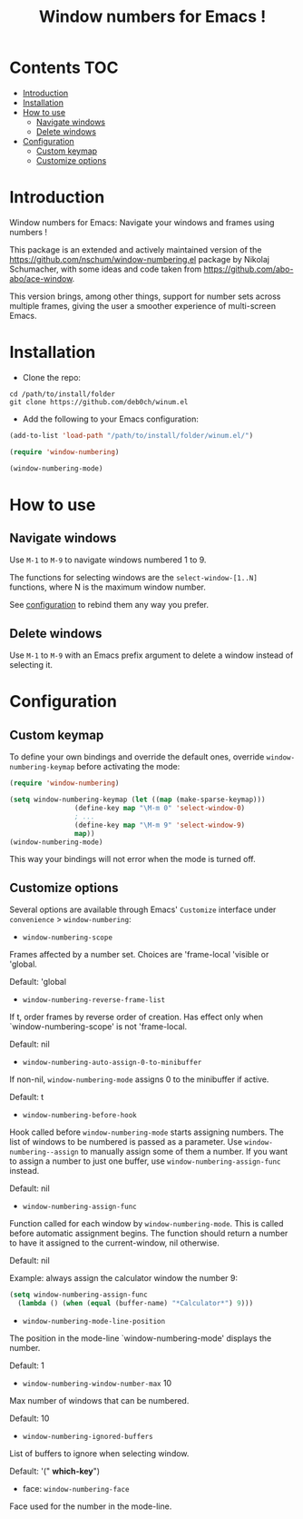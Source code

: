 [[https://github.com/syl20bnr/spacemacs][file:https://cdn.rawgit.com/syl20bnr/spacemacs/442d025779da2f62fc86c2082703697714db6514/assets/spacemacs-badge.svg]]

#+TITLE: Window numbers for Emacs !

* Contents :TOC:
 - [[#introduction][Introduction]]
 - [[#installation][Installation]]
 - [[#how-to-use][How to use]]
   - [[#navigate-windows][Navigate windows]]
   - [[#delete-windows][Delete windows]]
 - [[#configuration][Configuration]]
   - [[#custom-keymap][Custom keymap]]
   - [[#customize-options][Customize options]]

* Introduction
Window numbers for Emacs: Navigate your windows and frames using numbers !

This package is an extended and actively maintained version of the
https://github.com/nschum/window-numbering.el package by Nikolaj Schumacher,
with some ideas and code taken from https://github.com/abo-abo/ace-window.

This version brings, among other things, support for number sets across multiple
frames, giving the user a smoother experience of multi-screen Emacs.

* Installation

- Clone the repo:

#+BEGIN_SRC shell
  cd /path/to/install/folder
  git clone https://github.com/deb0ch/winum.el
#+END_SRC

- Add the following to your Emacs configuration:

#+BEGIN_SRC emacs-lisp
  (add-to-list 'load-path "/path/to/install/folder/winum.el/")

  (require 'window-numbering)

  (window-numbering-mode)
#+END_SRC


* How to use
** Navigate windows
Use ~M-1~ to ~M-9~ to navigate windows numbered 1 to 9.

The functions for selecting windows are the =select-window-[1..N]= functions,
where N is the maximum window number.

See [[#configuration][configuration]] to rebind them any way you prefer.

** Delete windows
Use ~M-1~ to ~M-9~ with an Emacs prefix argument to delete a window instead of
selecting it.

* Configuration
** Custom keymap
   To define your own bindings and override the default ones, override
   =window-numbering-keymap= before activating the mode:

   #+BEGIN_SRC emacs-lisp
  (require 'window-numbering)

  (setq window-numbering-keymap (let ((map (make-sparse-keymap)))
				  (define-key map "\M-m 0" 'select-window-0)
				  ; ...
				  (define-key map "\M-m 9" 'select-window-9)
				  map))
  (window-numbering-mode)
#+END_SRC

This way your bindings will not error when the mode is turned off.

** Customize options

Several options are available through Emacs' =Customize= interface under
=convenience= > =window-numbering=:

- =window-numbering-scope=

Frames affected by a number set. Choices are 'frame-local 'visible or 'global.

Default: 'global

- =window-numbering-reverse-frame-list=

If t, order frames by reverse order of creation. Has effect only when
`window-numbering-scope' is not 'frame-local.

Default: nil

- =window-numbering-auto-assign-0-to-minibuffer=

If non-nil, =window-numbering-mode= assigns 0 to the minibuffer if active.

Default: t

- =window-numbering-before-hook=

Hook called before =window-numbering-mode= starts assigning numbers. The list of
windows to be numbered is passed as a parameter. Use =window-numbering--assign=
to manually assign some of them a number. If you want to assign a number to just
one buffer, use =window-numbering-assign-func= instead.

Default: nil

- =window-numbering-assign-func=

Function called for each window by =window-numbering-mode=. This is called
before automatic assignment begins. The function should return a number to have
it assigned to the current-window, nil otherwise.

Default: nil

Example: always assign the calculator window the number 9:

#+BEGIN_SRC emacs-lisp
    (setq window-numbering-assign-func
	  (lambda () (when (equal (buffer-name) "*Calculator*") 9)))
#+END_SRC

- =window-numbering-mode-line-position=

The position in the mode-line `window-numbering-mode' displays the number.

Default: 1

- =window-numbering-window-number-max= 10

Max number of windows that can be numbered.

Default: 10

- =window-numbering-ignored-buffers=

List of buffers to ignore when selecting window.

Default: '(" *which-key*")

- face: =window-numbering-face=

Face used for the number in the mode-line.

